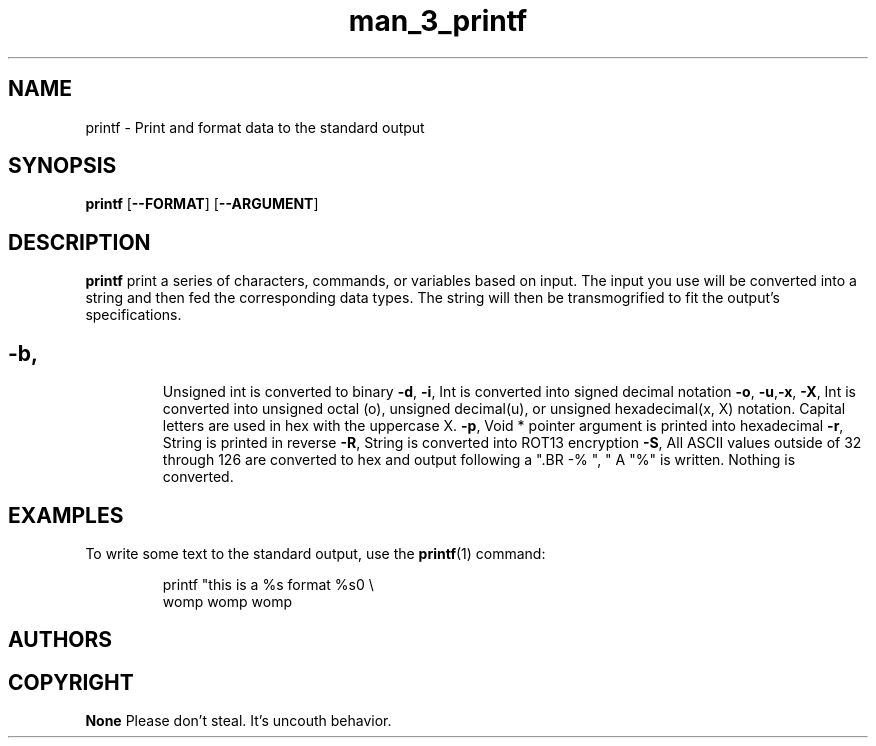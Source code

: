 .TH man_3_printf 1
.SH NAME
printf - Print and format data to the standard output
.SH SYNOPSIS
.B printf
[\fB\-\-FORMAT\fR]
[\fB\-\-ARGUMENT\fR]
.SH DESCRIPTION
.B printf
print a series of characters, commands, or variables based on input. The input you use will be converted into a string and then fed the corresponding data types. The string will then be transmogrified to fit the output's specifications.
.SH
.TP
.BR \-b ", "\fR
Unsigned int is converted to binary
.BR \-d ", " \-i ","\fR
Int is converted into signed decimal notation
.BR \-o ", " \-u "," \-x ", " \-X ","\fR
Int is converted into unsigned octal (o), unsigned decimal(u), or unsigned hexadecimal(x, X) notation. Capital letters are used in hex with the uppercase X.
.BR \-p ", "\fR
Void * pointer argument is printed into hexadecimal
.BR \-r ", "\fR
String is printed in reverse
.BR \-R ", "\fR
String is converted into ROT13 encryption
.BR \-S ", "\fR
All ASCII values outside of 32 through 126 are converted to hex and output following a "\x"
.BR \-% ", "\fR
A "%" is written. Nothing is converted.
.SH EXAMPLES
To write some text to the standard output, use the
.BR printf (1)
command:
.PP
.nf
.RS
printf "this is a %s format %s\n" \\
womp womp womp
.RE
.fi
.PP
.SH AUTHORS
.B
.PP jacobchavera@yahoo.com
.PP christopher.caswell@rocketmail.com
.SH COPYRIGHT
.B None
Please don't steal. It's uncouth behavior.

